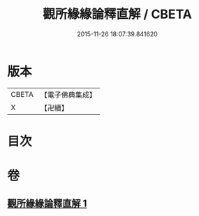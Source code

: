 #+TITLE: 觀所緣緣論釋直解 / CBETA
#+DATE: 2015-11-26 18:07:39.841620
* 版本
 |     CBETA|【電子佛典集成】|
 |         X|【卍續】    |

* 目次
* 卷
** [[file:KR6n0117_001.txt][觀所緣緣論釋直解 1]]
